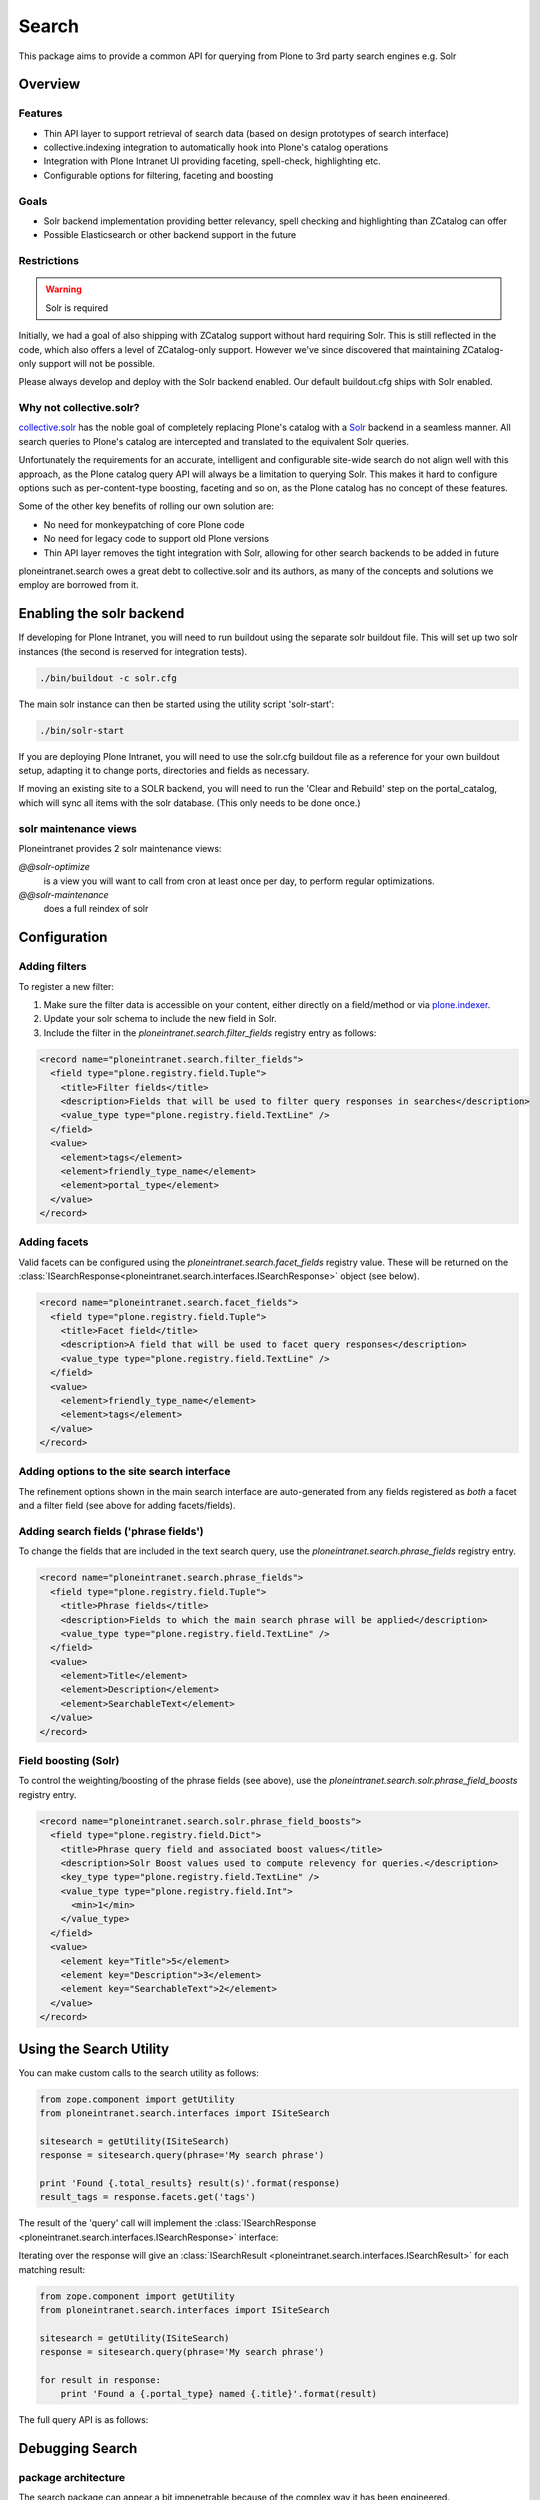 ======
Search
======

This package aims to provide a common API
for querying from Plone to 3rd party search engines e.g. Solr

Overview
========

Features
--------

* Thin API layer to support retrieval of search data (based on design prototypes of search interface)

* collective.indexing integration to automatically hook into Plone's catalog operations

* Integration with Plone Intranet UI providing faceting, spell-check, highlighting etc.

* Configurable options for filtering, faceting and boosting

Goals
-----

* Solr backend implementation providing better relevancy, spell checking and highlighting than ZCatalog can offer

* Possible Elasticsearch or other backend support in the future

Restrictions
------------

.. warning:: Solr is required

Initially, we had a goal of also shipping with ZCatalog support without hard requiring Solr.
This is still reflected in the code, which also offers a level of ZCatalog-only support.
However we've since discovered that maintaining ZCatalog-only support will not be possible.

Please always develop and deploy with the Solr backend enabled.
Our default buildout.cfg ships with Solr enabled.

Why not collective.solr?
------------------------

collective.solr_ has the noble goal of completely replacing Plone's catalog with a Solr_ backend in a seamless manner.
All search queries to Plone's catalog are intercepted and translated to the equivalent Solr queries.

Unfortunately the requirements for an accurate, intelligent and configurable site-wide search do not align well with this
approach, as the Plone catalog query API will always be a limitation to querying Solr. This makes it hard to
configure options such as per-content-type boosting, faceting and so on, as the Plone catalog has no concept of these features.

Some of the other key benefits of rolling our own solution are:

* No need for monkeypatching of core Plone code
* No need for legacy code to support old Plone versions
* Thin API layer removes the tight integration with Solr, allowing for other search
  backends to be added in future

ploneintranet.search owes a great debt to collective.solr and its authors, as many of the concepts and solutions 
we employ are borrowed from it.

.. _collective.solr: https://plone.org/products/collective.solr
.. _Solr: http://lucene.apache.org/solr/

Enabling the solr backend
=========================

If developing for Plone Intranet, you will need to run buildout using the separate solr buildout file. This will set up two solr instances (the second is reserved for integration tests).

.. code:: bash

  ./bin/buildout -c solr.cfg

The main solr instance can then be started using the utility script 'solr-start':

.. code:: bash

  ./bin/solr-start

If you are deploying Plone Intranet, you will need to use the solr.cfg buildout file as a reference for your own buildout setup, adapting it to change ports, directories and fields as necessary.

If moving an existing site to a SOLR backend, you will need to run the 'Clear and Rebuild' step on the portal_catalog, which will sync all items with the solr database. (This only needs to be done once.)


solr maintenance views
----------------------

Ploneintranet provides 2 solr maintenance views:

`@@solr-optimize`
  is a view you will want to call from cron at least once per day, to perform regular optimizations.

`@@solr-maintenance`
  does a full reindex of solr
  

Configuration
=============

Adding filters
--------------

To register a new filter:

1. Make sure the filter data is accessible on your content, either directly on a field/method or via plone.indexer_.
2. Update your solr schema to include the new field in Solr.
3. Include the filter in the `ploneintranet.search.filter_fields` registry entry as follows:

.. code:: xml

  <record name="ploneintranet.search.filter_fields">
    <field type="plone.registry.field.Tuple">
      <title>Filter fields</title>
      <description>Fields that will be used to filter query responses in searches</description>
      <value_type type="plone.registry.field.TextLine" />
    </field>
    <value>
      <element>tags</element>
      <element>friendly_type_name</element>
      <element>portal_type</element>
    </value>
  </record>

.. _plone.indexer: https://pypi.python.org/pypi/plone.indexer

Adding facets
-------------

Valid facets can be configured using the `ploneintranet.search.facet_fields` registry value. These will be returned on the :class:`ISearchResponse<ploneintranet.search.interfaces.ISearchResponse>` object (see below).


.. code:: xml

  <record name="ploneintranet.search.facet_fields">
    <field type="plone.registry.field.Tuple">
      <title>Facet field</title>
      <description>A field that will be used to facet query responses</description>
      <value_type type="plone.registry.field.TextLine" />
    </field>
    <value>
      <element>friendly_type_name</element>
      <element>tags</element>
    </value>
  </record>

Adding options to the site search interface
-------------------------------------------

The refinement options shown in the main search interface
are auto-generated from any fields registered as 
*both* a facet and a filter field (see above for adding facets/fields).

Adding search fields ('phrase fields')
--------------------------------------

To change the fields that are included in the text search query, use the `ploneintranet.search.phrase_fields` registry entry.

.. code:: xml

  <record name="ploneintranet.search.phrase_fields">
    <field type="plone.registry.field.Tuple">
      <title>Phrase fields</title>
      <description>Fields to which the main search phrase will be applied</description>
      <value_type type="plone.registry.field.TextLine" />
    </field>
    <value>
      <element>Title</element>
      <element>Description</element>
      <element>SearchableText</element>
    </value>
  </record>

Field boosting (Solr)
---------------------

To control the weighting/boosting of the phrase fields (see above), use the `ploneintranet.search.solr.phrase_field_boosts` registry entry.

.. code:: xml

  <record name="ploneintranet.search.solr.phrase_field_boosts">
    <field type="plone.registry.field.Dict">
      <title>Phrase query field and associated boost values</title>
      <description>Solr Boost values used to compute relevency for queries.</description>
      <key_type type="plone.registry.field.TextLine" />
      <value_type type="plone.registry.field.Int">
        <min>1</min>
      </value_type>
    </field>
    <value>
      <element key="Title">5</element>
      <element key="Description">3</element>
      <element key="SearchableText">2</element>
    </value>
  </record>



Using the Search Utility
========================

You can make custom calls to the search utility as follows:

.. code:: python

    from zope.component import getUtility
    from ploneintranet.search.interfaces import ISiteSearch

    sitesearch = getUtility(ISiteSearch)
    response = sitesearch.query(phrase='My search phrase')

    print 'Found {.total_results} result(s)'.format(response)
    result_tags = response.facets.get('tags')

The result of the 'query' call will implement the :class:`ISearchResponse <ploneintranet.search.interfaces.ISearchResponse>` interface:

.. autointerface:: ploneintranet.search.interfaces.ISearchResponse
   :members:

Iterating over the response will give an :class:`ISearchResult <ploneintranet.search.interfaces.ISearchResult>` for each matching result:

.. code:: python

    from zope.component import getUtility
    from ploneintranet.search.interfaces import ISiteSearch

    sitesearch = getUtility(ISiteSearch)
    response = sitesearch.query(phrase='My search phrase')

    for result in response:
        print 'Found a {.portal_type} named {.title}'.format(result)

.. autointerface:: ploneintranet.search.interfaces.ISearchResult
   :members:

The full query API is as follows:

.. autointerface:: ploneintranet.search.interfaces.ISiteSearch
   :members:



Debugging Search
================

package architecture
--------------------

The search package can appear a bit impenetrable because of the complex way
it has been engineered.

Two things to keep in mind:

- An original design goal was, to provide both ZCatalog and Solr support, and
  later ElasticSearch as well. However, ZCatalog is now deprecated because its
  feature set is too narrow. The code is still there though because of test
  dependencies.

- The implementation uses 'normal' ZCA Interfaces and Adapters, but also uses
  `Abstract Base Class`_, which is just a `different way of defining an interface`_.

.. _Abstract Base Class:  https://www.python.org/dev/peps/pep-3119/
.. _different way of defining an interface: http://griddlenoise.blogspot.nl/2007/05/abc-may-be-easy-as-123-but-it-cant-beat.html

The combination of these two can set you off on a goose chase if you're trying to
reconstruct the call flow in your mind.

The key entry point is `ploneintranet.search.solr.utilities.SiteSearch`.
This is the search utility that you're using instead of `portal_catalog`
so to speak.

`ploneintranet.search.solr.utilities.SiteSearch` implements the interface
`ploneintranet.search.interfaces.ISiteSearch` - but that's only the public interface
definition that only requires a `.query(...)` method. The rest of the interface
is defined elsewhere, hang on.

`ploneintranet.search.solr.utilities.SiteSearch` is a subclass of
`ploneintranet.search.base.SiteSearch` and it inherits its `.query(...)` implementation
and field definitions from that base implementation.

`ploneintranet.search.base.SiteSearch` in turn is registered whith the Abstract
Base Class `ploneintranet.search.base.SiteSearchProtocol`. In plone speak one
would say that `ploneintranet.search.base.SiteSearch` (and hence also the solr subclass)
*implements* the `ploneintranet.search.base.SiteSearchProtocol` *interface*.

In other words, due to the mixing of ZCA and ABC the interface contract definition
of the SiteSearch utility is defined in two places: a bit in the ZCA Interface
`ploneintranet.search.interfaces.ISiteSearch`, but most of the meat is defined
in the `ploneintranet.search.base.SiteSearchProtocol`. Don't get hung up on the
'Protocol' term, just think of it as a `SiteSearchInterface` in addition to the
"real" `ISiteSearch` interface.

The main difference is, that the ZCA interface is used to describe the public
interface contract, while the ABC registration is used to constrain the
private implementation method signature. That made sense at the time; however
these private implementation methods are now also being used elsewhere
(see 'power search' below), so there may be a case for future refactoring there.

The upshot of all that is, that both `ploneintranet.search.interfaces.ISiteSearch`
and `ploneintranet.search.base.SiteSearchProtocol` are interface contracts, not
actual code in the call flow.

call flow
---------

The call flow entry point is `ploneintranet.search.solr.utilities.SiteSearch.query()`
which is actually `ploneintranet.search.base.SiteSearch.query()` which then calls
a lot of `self._apply...` and other private methods, and finally `self.execute()`,
all of which do not exist in `base` but are implemented in
`ploneintranet.search.solr.utilities.SiteSearch`.
So you have to jump between `base` where the toplevel call flow is defined,
and `solr.utilities` where the actual implementation is.

The difference between `query()` and `execute()` is, that `query()` takes the
initial (user) query and then processes that with various extra filters, before
using `execute()` to actually query the Solr engine. The `execute()` method adds one
extra filter, to enforce security, and propagates the query parameters to the response,
so that the original query remains available to the application, especially for
subsequent filtering down by facet by the end user.

`ISiteSearch.query()` returns a `ploneintranet.search.interfaces.ISearchResponse`
which is implemented in `ploneintranet.search.solr.adapters.SearchResponse`, which
is subclassed from `ploneintranet.search.base.SearchResponse`. So you have to jump
between `base` and `solr.adapters` to understand that part.

`ISearchResponse` is basically an iterator over
`ploneintranet.search.interfaces.ISearchResult` items - analogous to a `ZBrain`
for ZCatalog query results. The implementation of that is in
in `ploneintranet.search.solr.adapters.SearchResult` which delegates almost
all of the heavy lifting to its superclass `ploneintranet.search.base.SearchResult`.

power search
------------

All of the above is when you use the search utility via the search page in Quaive.

An alternative usage scenario is, to use the power of Solr instead of ZCatalog when
constructing application code. An example of that can be found in
`ploneintranet.library.browser.views.utils`, which has a different
`query()` builder that operates directly on the `scorched query implementation`_.

.. _scorched query implementation: http://scorched.readthedocs.org/en/latest/query.html

debugging
---------

`ISiteSearch.query()` takes a `debug` argument. Set this to `True` to get an echo
of the solr query being fired off in the instance log.

In http://localhost:8983/solr/#/core1/query you can then start playing with the
query manually. You'll have to split the FilterQuery `fq` into its separate subqueries one by one.

Note that the `path_parents` syntax of the solr console is different from the scorched
notation. You'll have to replace `path_parents:\\/Plone\\/library`
with `path_parents:"/Plone/library"` i.e. remove escapes and add double quote wrapper.

Just like in ZCatalog, there's a difference between returned metadata and indexed values.
You can inspect the indices via e.g.
http://localhost:8983/solr/#/core1/schema-browser?field=path_parents
("Load Term Info").
